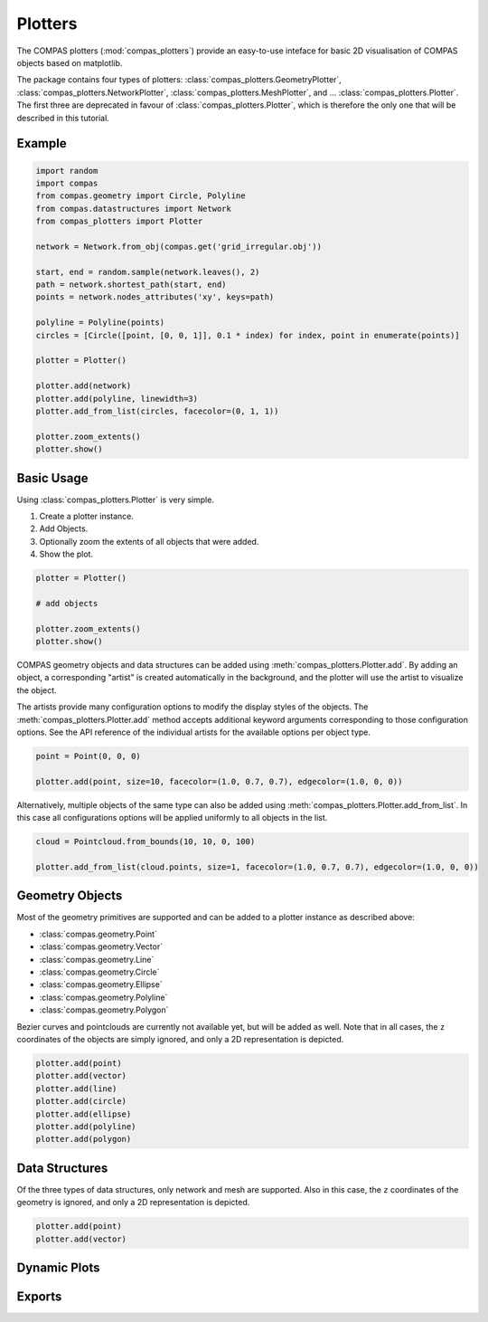 **************
Plotters
**************

The COMPAS plotters (:mod:`compas_plotters`) provide an easy-to-use inteface for basic 2D visualisation
of COMPAS objects based on matplotlib.

The package contains four types of plotters: :class:`compas_plotters.GeometryPlotter`, :class:`compas_plotters.NetworkPlotter`, :class:`compas_plotters.MeshPlotter`, and ... :class:`compas_plotters.Plotter`.
The first three are deprecated in favour of :class:`compas_plotters.Plotter`, which is therefore the only one that will be described in this tutorial.


Example
=======

.. figure:: /_images/tutorial/plotters_example.png
    :figclass: figure
    :class: figure-img img-fluid

.. code-block:: python

    import random
    import compas
    from compas.geometry import Circle, Polyline
    from compas.datastructures import Network
    from compas_plotters import Plotter

    network = Network.from_obj(compas.get('grid_irregular.obj'))

    start, end = random.sample(network.leaves(), 2)
    path = network.shortest_path(start, end)
    points = network.nodes_attributes('xy', keys=path)

    polyline = Polyline(points)
    circles = [Circle([point, [0, 0, 1]], 0.1 * index) for index, point in enumerate(points)]

    plotter = Plotter()

    plotter.add(network)
    plotter.add(polyline, linewidth=3)
    plotter.add_from_list(circles, facecolor=(0, 1, 1))

    plotter.zoom_extents()
    plotter.show()


Basic Usage
===========

Using :class:`compas_plotters.Plotter` is very simple.

1. Create a plotter instance.
2. Add Objects.
3. Optionally zoom the extents of all objects that were added.
4. Show the plot.

.. code-block:: python

    plotter = Plotter()

    # add objects

    plotter.zoom_extents()
    plotter.show()

COMPAS geometry objects and data structures can be added using :meth:`compas_plotters.Plotter.add`.
By adding an object, a corresponding "artist" is created automatically in the background,
and the plotter will use the artist to visualize the object.

The artists provide many configuration options to modify the display styles of the objects.
The :meth:`compas_plotters.Plotter.add` method accepts additional keyword arguments corresponding to those configuration options.
See the API reference of the individual artists for the available options per object type.

.. code-block:: python

    point = Point(0, 0, 0)

    plotter.add(point, size=10, facecolor=(1.0, 0.7, 0.7), edgecolor=(1.0, 0, 0))

Alternatively, multiple objects of the same type can also be added using :meth:`compas_plotters.Plotter.add_from_list`.
In this case all configurations options will be applied uniformly to all objects in the list.

.. code-block:: python

    cloud = Pointcloud.from_bounds(10, 10, 0, 100)

    plotter.add_from_list(cloud.points, size=1, facecolor=(1.0, 0.7, 0.7), edgecolor=(1.0, 0, 0))


Geometry Objects
================

Most of the geometry primitives are supported
and can be added to a plotter instance as described above:

* :class:`compas.geometry.Point`
* :class:`compas.geometry.Vector`
* :class:`compas.geometry.Line`
* :class:`compas.geometry.Circle`
* :class:`compas.geometry.Ellipse`
* :class:`compas.geometry.Polyline`
* :class:`compas.geometry.Polygon`

Bezier curves and pointclouds are currently not available yet, but will be added as well.
Note that in all cases, the ``z`` coordinates of the objects are simply ignored, and only a 2D representation is depicted.

.. code-block:: python

    plotter.add(point)
    plotter.add(vector)
    plotter.add(line)
    plotter.add(circle)
    plotter.add(ellipse)
    plotter.add(polyline)
    plotter.add(polygon)


Data Structures
===============

Of the three types of data structures, only network and mesh are supported.
Also in this case, the ``z`` coordinates of the geometry is ignored, and only a 2D representation is depicted.

.. code-block:: python

    plotter.add(point)
    plotter.add(vector)


Dynamic Plots
=============


Exports
=======
